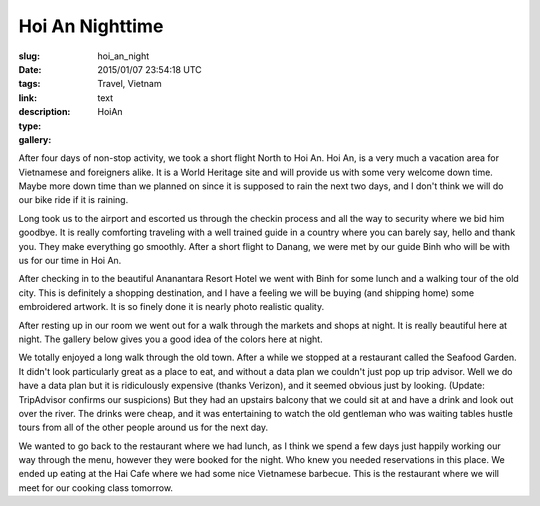 Hoi An Nighttime
################

:slug: hoi_an_night
:date: 2015/01/07 23:54:18 UTC
:tags: Travel, Vietnam
:link: 
:description:
:type: text
:gallery: HoiAn

After four days of non-stop activity, we took a short flight North to Hoi An.  Hoi An, is a very much a vacation area for Vietnamese and foreigners alike.  It is a World Heritage site and will provide us with some very welcome down time.  Maybe more down time than we planned on since it is supposed to rain the next two days, and I don't think we will do our bike ride if it is raining.

Long took us to the airport and escorted us through the checkin process and all the way to security where we bid him goodbye.  It is really comforting traveling with a well trained guide in a country where you can barely say, hello and thank you. They make everything go smoothly.  After a short flight to Danang, we were met by our guide Binh who will be with us for our time in Hoi An.

After checking in to the beautiful Ananantara Resort Hotel we went with Binh for some lunch and a walking tour of the old city.  This is definitely a shopping destination, and I have a feeling we will be buying (and shipping home) some embroidered artwork.  It is so finely done it is nearly photo realistic quality. 

After resting up in our room we went out for a walk through the markets and shops at night.  It is really beautiful here at night.  The gallery below gives you a good idea of the colors here at night.


We totally enjoyed a long walk through the old town.  After a while we stopped at a restaurant called the Seafood Garden.  It didn't look particularly great as a place to eat, and without a data plan we couldn't just pop up trip advisor.  Well we do have a data plan but it is ridiculously expensive (thanks Verizon), and it seemed obvious just by looking.  (Update:  TripAdvisor confirms our suspicions) But they had an upstairs balcony that we could sit at and have a drink and look out over the river.  The drinks were cheap, and it was entertaining to watch the old gentleman who was waiting tables hustle tours from all of the other people around us for the next day.

We wanted to go back to the restaurant where we had lunch, as I think we spend a few days just happily working our way through the menu, however they were booked for the night.  Who knew you needed reservations in this place.  We ended up eating at the Hai Cafe where we had some nice Vietnamese barbecue.  This is the restaurant where we will meet for our cooking class tomorrow.

